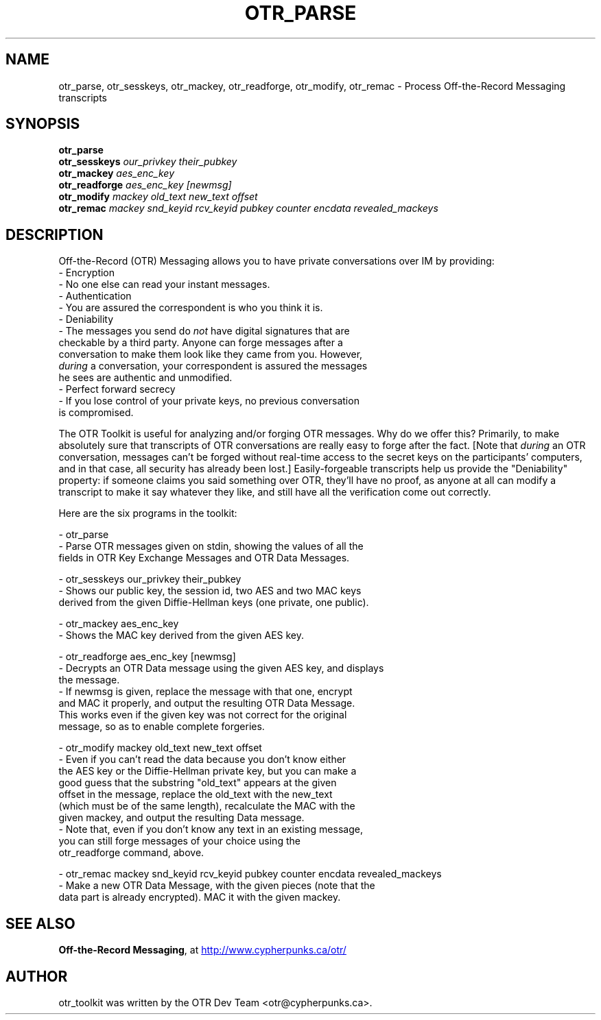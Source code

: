 .\"                                      Hey, EMACS: -*- nroff -*-
.\" First parameter, NAME, should be all caps
.\" Second parameter, SECTION, should be 1-8, maybe w/ subsection
.\" other parameters are allowed: see man(7), man(1)
.TH OTR_PARSE 1 "December  2, 2004"
.\" Please adjust this date whenever revising the manpage.
.\"
.\" Some roff macros, for reference:
.\" .nh        disable hyphenation
.\" .hy        enable hyphenation
.\" .ad l      left justify
.\" .ad b      justify to both left and right margins
.\" .nf        disable filling
.\" .fi        enable filling
.\" .br        insert line break
.\" .sp <n>    insert n+1 empty lines
.\" for manpage-specific macros, see man(7)
.SH NAME
otr_parse, otr_sesskeys, otr_mackey, otr_readforge, otr_modify, otr_remac \- Process Off-the-Record Messaging transcripts
.SH SYNOPSIS
.B otr_parse
.br
.B otr_sesskeys
.I our_privkey their_pubkey
.br
.B otr_mackey
.I aes_enc_key
.br
.B otr_readforge
.I aes_enc_key [newmsg]
.br
.B otr_modify
.I mackey old_text new_text offset
.br
.B otr_remac
.I mackey snd_keyid rcv_keyid pubkey counter encdata revealed_mackeys
.SH DESCRIPTION
Off-the-Record (OTR) Messaging allows you to have private conversations
over IM by providing:
 - Encryption
   - No one else can read your instant messages.
 - Authentication
   - You are assured the correspondent is who you think it is.
 - Deniability
   - The messages you send do \fInot\fP have digital signatures that are
     checkable by a third party.  Anyone can forge messages after a
     conversation to make them look like they came from you.  However,
     \fIduring\fP a conversation, your correspondent is assured the messages
     he sees are authentic and unmodified.
 - Perfect forward secrecy
   - If you lose control of your private keys, no previous conversation
     is compromised.
.PP
The OTR Toolkit is useful for analyzing and/or
forging OTR messages.  Why do we offer this?  Primarily, to make
absolutely sure that transcripts of OTR conversations are really easy
to forge after the fact.  [Note that \fIduring\fP an OTR conversation,
messages can't be forged without real-time access to the secret keys on
the participants' computers, and in that case, all security has already
been lost.]  Easily-forgeable transcripts help us provide the
"Deniability" property: if someone claims you said something over OTR,
they'll have no proof, as anyone at all can modify a transcript to make
it say whatever they like, and still have all the verification come out
correctly.

Here are the six programs in the toolkit:

 - otr_parse
   - Parse OTR messages given on stdin, showing the values of all the
     fields in OTR Key Exchange Messages and OTR Data Messages.

 - otr_sesskeys our_privkey their_pubkey
   - Shows our public key, the session id, two AES and two MAC keys
     derived from the given Diffie-Hellman keys (one private, one public).

 - otr_mackey aes_enc_key
   - Shows the MAC key derived from the given AES key.

 - otr_readforge aes_enc_key [newmsg]
   - Decrypts an OTR Data message using the given AES key, and displays
     the message.
   - If newmsg is given, replace the message with that one, encrypt
     and MAC it properly, and output the resulting OTR Data Message.
     This works even if the given key was not correct for the original
     message, so as to enable complete forgeries.

 - otr_modify mackey old_text new_text offset
   - Even if you can't read the data because you don't know either
     the AES key or the Diffie-Hellman private key, but you can make a
     good guess that the substring "old_text" appears at the given
     offset in the message, replace the old_text with the new_text
     (which must be of the same length), recalculate the MAC with the
     given mackey, and output the resulting Data message.
   - Note that, even if you don't know any text in an existing message,
     you can still forge messages of your choice using the
     otr_readforge command, above.

 - otr_remac mackey snd_keyid rcv_keyid pubkey counter encdata revealed_mackeys
   - Make a new OTR Data Message, with the given pieces (note that the
     data part is already encrypted).  MAC it with the given mackey.

.SH SEE ALSO
.BR "Off-the-Record Messaging" ,
at
.UR http://www.cypherpunks.ca/otr/
http://www.cypherpunks.ca/otr/
.UE
.SH AUTHOR
otr_toolkit was written by the OTR Dev Team <otr@cypherpunks.ca>.
